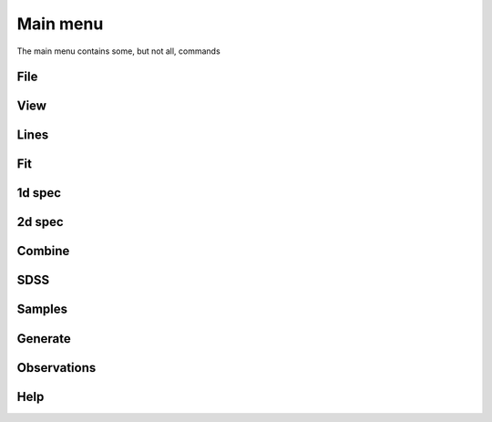 Main menu
=========

The main menu contains some, but not all, commands

File
----

View
----

Lines
-----

Fit
---

1d spec
-------

2d spec
-------

Combine
-------

SDSS
----

Samples
-------

Generate
--------

Observations
------------

Help
----


